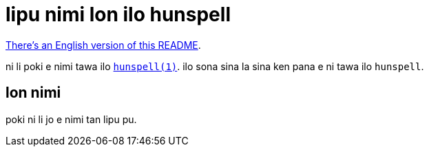 = lipu nimi lon ilo hunspell
:lang: tok

xref:README.en.adoc[There's an English version of this README].

ni li poki e nimi tawa ilo http://hunspell.github.io/[`hunspell(1)`].
ilo sona sina la sina ken pana e ni tawa ilo `hunspell`.

== lon nimi

poki ni li jo e nimi tan lipu pu.
